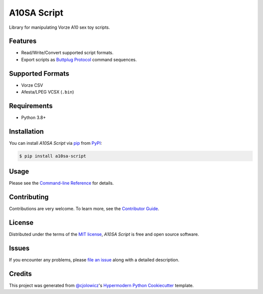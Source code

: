A10SA Script
============

|PyPI| |Status| |Python Version| |License|

|Read the Docs| |Tests| |Codecov|

|pre-commit| |Black|

.. |PyPI| image:: https://img.shields.io/pypi/v/a10sa-script.svg
   :target: https://pypi.org/project/a10sa-script/
   :alt: PyPI
.. |Status| image:: https://img.shields.io/pypi/status/a10sa-script.svg
   :target: https://pypi.org/project/a10sa-script/
   :alt: Status
.. |Python Version| image:: https://img.shields.io/pypi/pyversions/a10sa-script
   :target: https://pypi.org/project/a10sa-script
   :alt: Python Version
.. |License| image:: https://img.shields.io/pypi/l/a10sa-script
   :target: https://opensource.org/licenses/MIT
   :alt: License
.. |Read the Docs| image:: https://img.shields.io/readthedocs/a10sa-script/latest.svg?label=Read%20the%20Docs
   :target: https://a10sa-script.readthedocs.io/
   :alt: Read the documentation at https://a10sa-script.readthedocs.io/
.. |Tests| image:: https://github.com/bhrevol/a10sa-script/workflows/Tests/badge.svg
   :target: https://github.com/bhrevol/a10sa-script/actions?workflow=Tests
   :alt: Tests
.. |Codecov| image:: https://codecov.io/gh/bhrevol/a10sa-script/branch/main/graph/badge.svg
   :target: https://codecov.io/gh/bhrevol/a10sa-script
   :alt: Codecov
.. |pre-commit| image:: https://img.shields.io/badge/pre--commit-enabled-brightgreen?logo=pre-commit&logoColor=white
   :target: https://github.com/pre-commit/pre-commit
   :alt: pre-commit
.. |Black| image:: https://img.shields.io/badge/code%20style-black-000000.svg
   :target: https://github.com/psf/black
   :alt: Black

Library for manipulating Vorze A10 sex toy scripts.


Features
--------

* Read/Write/Convert supported script formats.
* Export scripts as `Buttplug Protocol`_ command sequences.

.. _Buttplug Protocol: https://buttplug.io/

Supported Formats
-----------------

* Vorze CSV
* Afesta/LPEG VCSX (``.bin``)


Requirements
------------

* Python 3.8+


Installation
------------

You can install *A10SA Script* via pip_ from PyPI_:

.. code:: console

   $ pip install a10sa-script


Usage
-----

Please see the `Command-line Reference <Usage_>`_ for details.


Contributing
------------

Contributions are very welcome.
To learn more, see the `Contributor Guide`_.


License
-------

Distributed under the terms of the `MIT license`_,
*A10SA Script* is free and open source software.


Issues
------

If you encounter any problems,
please `file an issue`_ along with a detailed description.


Credits
-------

This project was generated from `@cjolowicz`_'s `Hypermodern Python Cookiecutter`_ template.

.. _@cjolowicz: https://github.com/cjolowicz
.. _Cookiecutter: https://github.com/audreyr/cookiecutter
.. _MIT license: https://opensource.org/licenses/MIT
.. _PyPI: https://pypi.org/
.. _Hypermodern Python Cookiecutter: https://github.com/cjolowicz/cookiecutter-hypermodern-python
.. _file an issue: https://github.com/bhrevol/a10sa-script/issues
.. _pip: https://pip.pypa.io/
.. github-only
.. _Contributor Guide: CONTRIBUTING.rst
.. _Usage: https://a10sa-script.readthedocs.io/en/latest/usage.html
